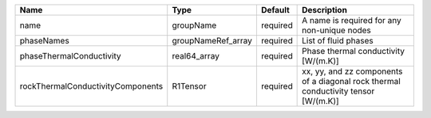 

================================= ================== ======== ================================================================================== 
Name                              Type               Default  Description                                                                        
================================= ================== ======== ================================================================================== 
name                              groupName          required A name is required for any non-unique nodes                                        
phaseNames                        groupNameRef_array required List of fluid phases                                                               
phaseThermalConductivity          real64_array       required Phase thermal conductivity [W/(m.K)]                                               
rockThermalConductivityComponents R1Tensor           required xx, yy, and zz components of a diagonal rock thermal conductivity tensor [W/(m.K)] 
================================= ================== ======== ================================================================================== 


